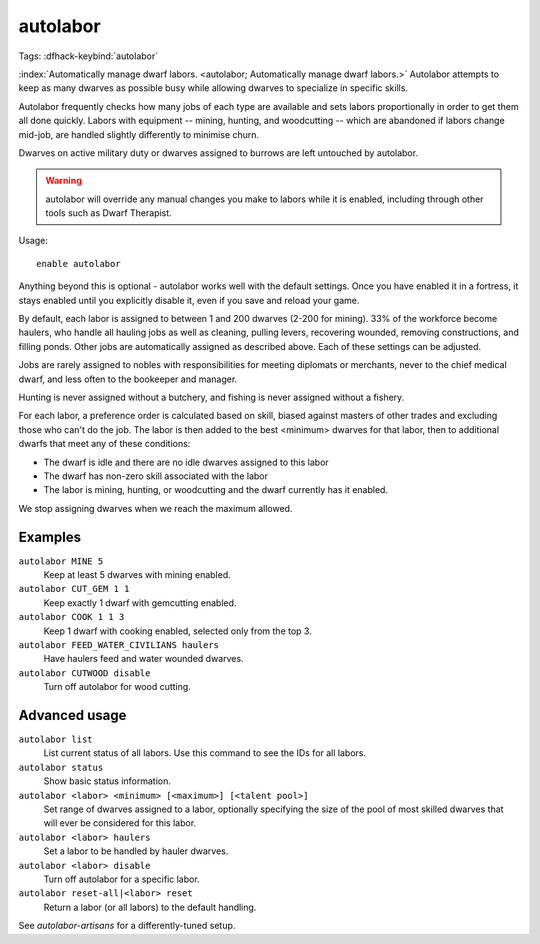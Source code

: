 autolabor
=========
Tags:
:dfhack-keybind:`autolabor`

:index:`Automatically manage dwarf labors.
<autolabor; Automatically manage dwarf labors.>` Autolabor attempts to keep as
many dwarves as possible busy while allowing dwarves to specialize in specific
skills.

Autolabor frequently checks how many jobs of each type are available and sets
labors proportionally in order to get them all done quickly. Labors with
equipment -- mining, hunting, and woodcutting -- which are abandoned if labors
change mid-job, are handled slightly differently to minimise churn.

Dwarves on active military duty or dwarves assigned to burrows are left
untouched by autolabor.

.. warning::

    autolabor will override any manual changes you make to labors while it is
    enabled, including through other tools such as Dwarf Therapist.

Usage::

    enable autolabor

Anything beyond this is optional - autolabor works well with the default
settings. Once you have enabled it in a fortress, it stays enabled until you
explicitly disable it, even if you save and reload your game.

By default, each labor is assigned to between 1 and 200 dwarves (2-200 for
mining). 33% of the workforce become haulers, who handle all hauling jobs as
well as cleaning, pulling levers, recovering wounded, removing constructions,
and filling ponds. Other jobs are automatically assigned as described above.
Each of these settings can be adjusted.

Jobs are rarely assigned to nobles with responsibilities for meeting diplomats
or merchants, never to the chief medical dwarf, and less often to the bookeeper
and manager.

Hunting is never assigned without a butchery, and fishing is never assigned
without a fishery.

For each labor, a preference order is calculated based on skill, biased against
masters of other trades and excluding those who can't do the job. The labor is
then added to the best <minimum> dwarves for that labor, then to additional
dwarfs that meet any of these conditions:

* The dwarf is idle and there are no idle dwarves assigned to this labor
* The dwarf has non-zero skill associated with the labor
* The labor is mining, hunting, or woodcutting and the dwarf currently has it enabled.

We stop assigning dwarves when we reach the maximum allowed.

Examples
--------

``autolabor MINE 5``
    Keep at least 5 dwarves with mining enabled.
``autolabor CUT_GEM 1 1``
    Keep exactly 1 dwarf with gemcutting enabled.
``autolabor COOK 1 1 3``
    Keep 1 dwarf with cooking enabled, selected only from the top 3.
``autolabor FEED_WATER_CIVILIANS haulers``
    Have haulers feed and water wounded dwarves.
``autolabor CUTWOOD disable``
    Turn off autolabor for wood cutting.

Advanced usage
--------------

``autolabor list``
    List current status of all labors. Use this command to see the IDs for all
    labors.
``autolabor status``
    Show basic status information.
``autolabor <labor> <minimum> [<maximum>] [<talent pool>]``
    Set range of dwarves assigned to a labor, optionally specifying the size of
    the pool of most skilled dwarves that will ever be considered for this
    labor.
``autolabor <labor> haulers``
    Set a labor to be handled by hauler dwarves.
``autolabor <labor> disable``
    Turn off autolabor for a specific labor.
``autolabor reset-all|<labor> reset``
    Return a labor (or all labors) to the default handling.

See `autolabor-artisans` for a differently-tuned setup.
